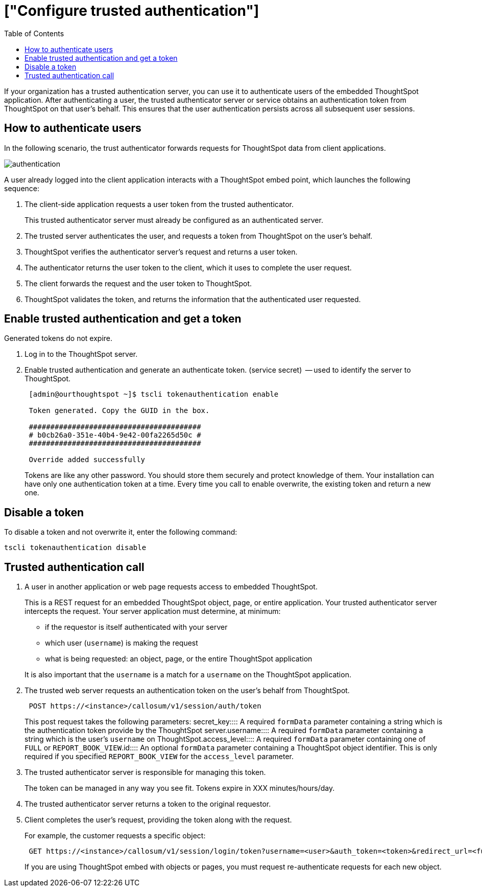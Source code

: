 = ["Configure trusted authentication"]
:last_updated: 11/07/2020
:permalink: /:collection/:path.html
:sidebar: mydoc_sidebar
:summary: Learn how to configure trusted authentication.
:toc: true

If your organization has a trusted authentication server, you can use it to authenticate users of the embedded ThoughtSpot application.
After authenticating a user, the trusted authenticator server or service obtains an authentication token from ThoughtSpot on that user's behalf.
This ensures that the user authentication persists across all subsequent user sessions.

== How to authenticate users

In the following scenario, the trust authenticator forwards requests for ThoughtSpot data from client applications.

image::authentication.png[]

A user already logged into the client application interacts with a ThoughtSpot embed point, which launches the following sequence:

. The client-side application requests a user token from the trusted authenticator.
+
This trusted authenticator server must already be configured as an authenticated server.

. The trusted server authenticates the user, and requests a token from ThoughtSpot on the user's behalf.
. ThoughtSpot verifies the authenticator server's request and returns a user token.
. The authenticator returns the user token to the client, which it uses to complete the user request.
. The client forwards the request and the user token to ThoughtSpot.
. ThoughtSpot validates the token, and returns the information that the authenticated user requested.

== Enable trusted authentication and get a token

Generated tokens do not expire.

. Log in to the ThoughtSpot server.
. Enable trusted authentication and generate an authenticate token.
(service secret)  -- used to identify the server to ThoughtSpot.
+
----
 [admin@ourthoughtspot ~]$ tscli tokenauthentication enable

 Token generated. Copy the GUID in the box.

 ########################################
 # b0cb26a0-351e-40b4-9e42-00fa2265d50c #
 ########################################

 Override added successfully
----
+
Tokens are like any other password.
You should store them securely and protect knowledge of them.
Your installation can have only one authentication token at a time.
Every time you call to enable overwrite, the existing token and return a new one.

== Disable a token

To disable a token and not overwrite it, enter the following command:

----
tscli tokenauthentication disable
----

== Trusted authentication call

. A user in another application or web page requests access to embedded ThoughtSpot.
+
This is a REST request for an embedded ThoughtSpot object, page, or entire application.
Your trusted authenticator server intercepts the request.
Your server application must determine, at minimum:

 ** if the requestor is itself authenticated with your server
 ** which user (`username`) is making the request
 ** what is being requested: an object, page, or the entire ThoughtSpot application

+
It is also important that the `username` is a match for a `username` on the ThoughtSpot application.

. The trusted web server requests an authentication token on the user's behalf from ThoughtSpot.
+
----
 POST https://<instance>/callosum/v1/session/auth/token
----
+
This post request takes the following parameters:
+++<dlentry>+++secret_key::::  A required `formData` parameter containing a string which is the authentication token provide by the ThoughtSpot server.+++</dlentry>++++++<dlentry>+++username::::  A required `formData` parameter containing a string which is the user's `username` on ThoughtSpot.+++</dlentry>++++++<dlentry>+++access_level::::  A required `formData` parameter containing one of `FULL` or `REPORT_BOOK_VIEW`.+++</dlentry>++++++<dlentry>+++id::::
An optional `formData` parameter containing a ThoughtSpot object identifier.
This is only required if you specified `REPORT_BOOK_VIEW` for the `access_level` parameter.+++</dlentry>+++

. The trusted authenticator server is responsible for managing this token.
+
The token can be managed in any way you see fit.
Tokens expire in XXX minutes/hours/day.

. The trusted authenticator server returns a token to the original requestor.
. Client completes the user's request, providing the token along with the request.
+
For example, the customer requests a specific object:
+
----
 GET https://<instance>/callosum/v1/session/login/token?username=<user>&auth_token=<token>&redirect_url=<full-encoded-url-with-auth-token>
----
+
If you are using ThoughtSpot embed with objects or pages, you must request re-authenticate requests for each new object.

